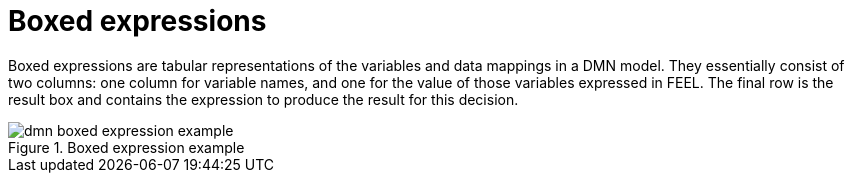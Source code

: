 [id='dmn-boxed-expressions-ref']
= Boxed expressions

Boxed expressions are tabular representations of the variables and data mappings in a DMN model. They essentially consist of two columns: one column for variable names, and one for the value of those variables expressed in FEEL. The final row is the result box and contains the expression to produce the result for this decision.

.Boxed expression example
image::dmn-boxed-expression-example.png[]
